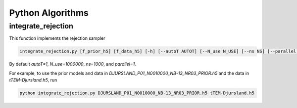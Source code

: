 =================
Python Algorithms 
=================


integrate_rejection 
-------------------
This function implements the rejection sampler 

..  code-block:: python
    
    integrate_rejection.py [f_prior_h5] [f_data_h5] [-h] [--autoT AUTOT] [--N_use N_USE] [--ns NS] [--parallel PARALLEL] 

By default `autoT=1`, `N_use=1000000`, `ns=1000`, and `parallel=1`.	

For example, to use the prior models and data in `DJURSLAND_P01_N0010000_NB-13_NR03_PRIOR.h5` and the data in `tTEM-Djursland.h5`, run

..  code-block:: python

    python integrate_rejection.py DJURSLAND_P01_N0010000_NB-13_NR03_PRIOR.h5 tTEM-Djursland.h5





